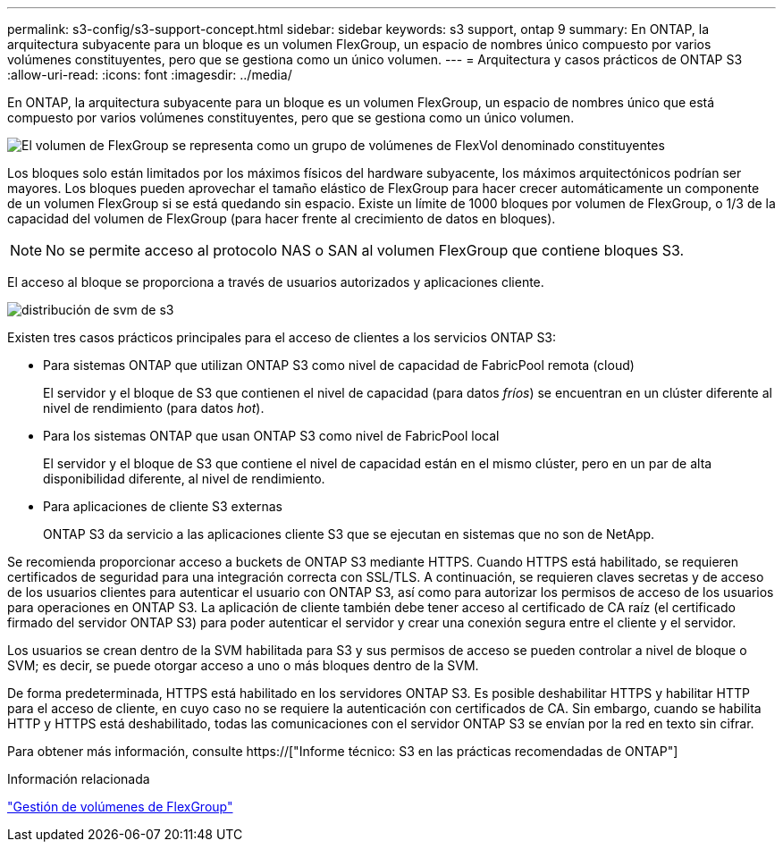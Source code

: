 ---
permalink: s3-config/s3-support-concept.html 
sidebar: sidebar 
keywords: s3 support, ontap 9 
summary: En ONTAP, la arquitectura subyacente para un bloque es un volumen FlexGroup, un espacio de nombres único compuesto por varios volúmenes constituyentes, pero que se gestiona como un único volumen. 
---
= Arquitectura y casos prácticos de ONTAP S3
:allow-uri-read: 
:icons: font
:imagesdir: ../media/


[role="lead"]
En ONTAP, la arquitectura subyacente para un bloque es un volumen FlexGroup, un espacio de nombres único que está compuesto por varios volúmenes constituyentes, pero que se gestiona como un único volumen.

image::../media/fg-overview-s3-config.gif[El volumen de FlexGroup se representa como un grupo de volúmenes de FlexVol denominado constituyentes]

Los bloques solo están limitados por los máximos físicos del hardware subyacente, los máximos arquitectónicos podrían ser mayores. Los bloques pueden aprovechar el tamaño elástico de FlexGroup para hacer crecer automáticamente un componente de un volumen FlexGroup si se está quedando sin espacio. Existe un límite de 1000 bloques por volumen de FlexGroup, o 1/3 de la capacidad del volumen de FlexGroup (para hacer frente al crecimiento de datos en bloques).

[NOTE]
====
No se permite acceso al protocolo NAS o SAN al volumen FlexGroup que contiene bloques S3.

====
El acceso al bloque se proporciona a través de usuarios autorizados y aplicaciones cliente.

image::../media/s3-svm-layout.png[distribución de svm de s3]

Existen tres casos prácticos principales para el acceso de clientes a los servicios ONTAP S3:

* Para sistemas ONTAP que utilizan ONTAP S3 como nivel de capacidad de FabricPool remota (cloud)
+
El servidor y el bloque de S3 que contienen el nivel de capacidad (para datos _fríos_) se encuentran en un clúster diferente al nivel de rendimiento (para datos _hot_).

* Para los sistemas ONTAP que usan ONTAP S3 como nivel de FabricPool local
+
El servidor y el bloque de S3 que contiene el nivel de capacidad están en el mismo clúster, pero en un par de alta disponibilidad diferente, al nivel de rendimiento.

* Para aplicaciones de cliente S3 externas
+
ONTAP S3 da servicio a las aplicaciones cliente S3 que se ejecutan en sistemas que no son de NetApp.



Se recomienda proporcionar acceso a buckets de ONTAP S3 mediante HTTPS. Cuando HTTPS está habilitado, se requieren certificados de seguridad para una integración correcta con SSL/TLS. A continuación, se requieren claves secretas y de acceso de los usuarios clientes para autenticar el usuario con ONTAP S3, así como para autorizar los permisos de acceso de los usuarios para operaciones en ONTAP S3. La aplicación de cliente también debe tener acceso al certificado de CA raíz (el certificado firmado del servidor ONTAP S3) para poder autenticar el servidor y crear una conexión segura entre el cliente y el servidor.

Los usuarios se crean dentro de la SVM habilitada para S3 y sus permisos de acceso se pueden controlar a nivel de bloque o SVM; es decir, se puede otorgar acceso a uno o más bloques dentro de la SVM.

De forma predeterminada, HTTPS está habilitado en los servidores ONTAP S3. Es posible deshabilitar HTTPS y habilitar HTTP para el acceso de cliente, en cuyo caso no se requiere la autenticación con certificados de CA. Sin embargo, cuando se habilita HTTP y HTTPS está deshabilitado, todas las comunicaciones con el servidor ONTAP S3 se envían por la red en texto sin cifrar.

Para obtener más información, consulte https://["Informe técnico: S3 en las prácticas recomendadas de ONTAP"]

.Información relacionada
link:../flexgroup/index.html["Gestión de volúmenes de FlexGroup"]
